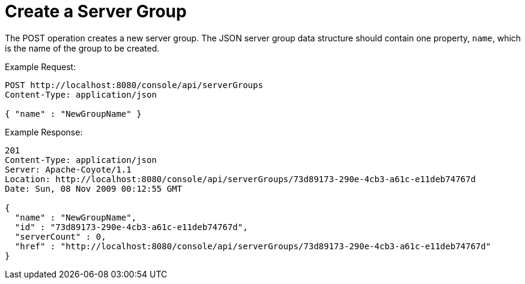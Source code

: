 = Create a Server Group
:keywords: tcat, server group, POST, JSON

The POST operation creates a new server group. The JSON server group data structure should contain one property, `name`, which is the name of the group to be created.

Example Request:

[source, code, linenums]
----
POST http://localhost:8080/console/api/serverGroups
Content-Type: application/json
 
{ "name" : "NewGroupName" }
----

Example Response:

[source, code, linenums]
----
201
Content-Type: application/json
Server: Apache-Coyote/1.1
Location: http://localhost:8080/console/api/serverGroups/73d89173-290e-4cb3-a61c-e11deb74767d
Date: Sun, 08 Nov 2009 00:12:55 GMT
  
{
  "name" : "NewGroupName",
  "id" : "73d89173-290e-4cb3-a61c-e11deb74767d",
  "serverCount" : 0,
  "href" : "http://localhost:8080/console/api/serverGroups/73d89173-290e-4cb3-a61c-e11deb74767d"
}
----
